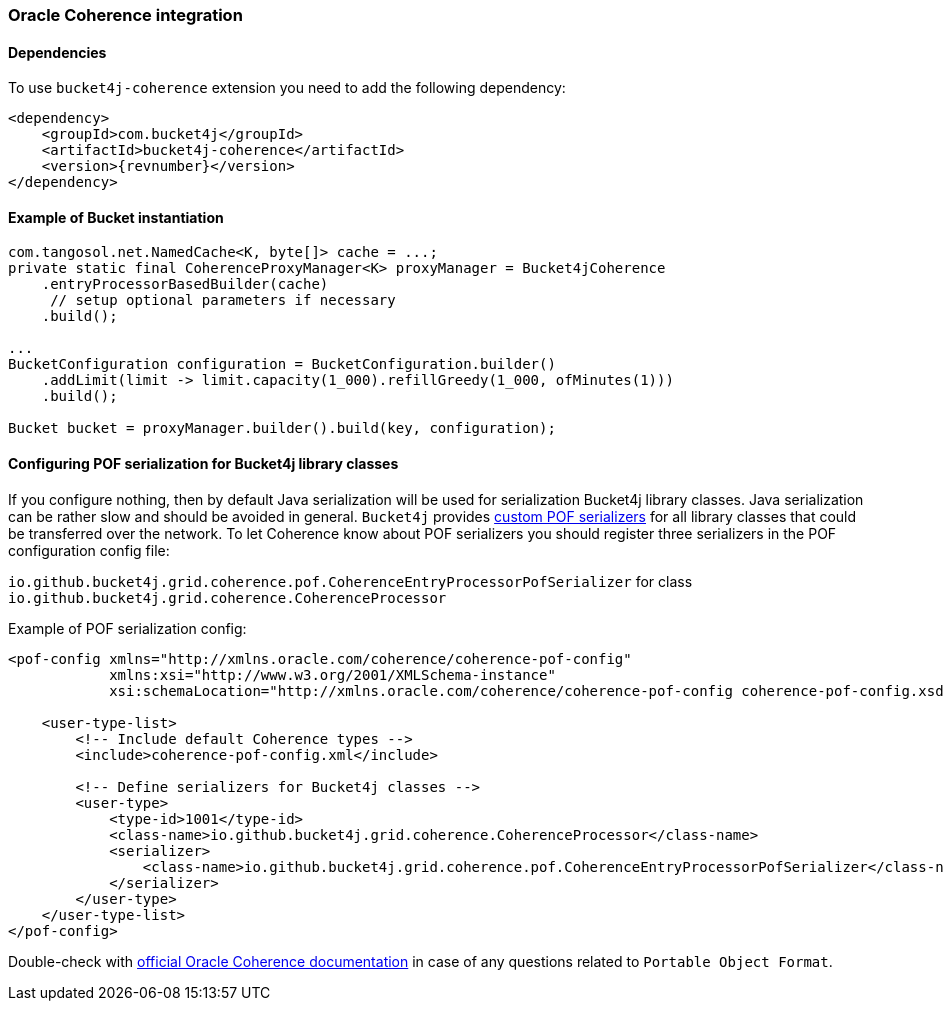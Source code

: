[[bucket4j-coherence, Bucket4j-Coherence]]
=== Oracle Coherence integration
==== Dependencies
To use ``bucket4j-coherence`` extension you need to add the following dependency:
[,xml,subs=attributes+]
----
<dependency>
    <groupId>com.bucket4j</groupId>
    <artifactId>bucket4j-coherence</artifactId>
    <version>{revnumber}</version>
</dependency>
----

==== Example of Bucket instantiation
[source, java]
----
com.tangosol.net.NamedCache<K, byte[]> cache = ...;
private static final CoherenceProxyManager<K> proxyManager = Bucket4jCoherence
    .entryProcessorBasedBuilder(cache)
     // setup optional parameters if necessary
    .build();

...
BucketConfiguration configuration = BucketConfiguration.builder()
    .addLimit(limit -> limit.capacity(1_000).refillGreedy(1_000, ofMinutes(1)))
    .build();

Bucket bucket = proxyManager.builder().build(key, configuration);
----

==== Configuring POF serialization for Bucket4j library classes
If you configure nothing, then by default Java serialization will be used for serialization Bucket4j library classes. Java serialization can be rather slow and should be avoided in general.
``Bucket4j`` provides https://docs.oracle.com/cd/E24290_01/coh.371/e22837/api_pof.htm#COHDG1363[custom POF serializers] for all library classes that could be transferred over the network.
To let Coherence know about POF serializers you should register three serializers in the POF configuration config file:
====
``io.github.bucket4j.grid.coherence.pof.CoherenceEntryProcessorPofSerializer`` for class ``io.github.bucket4j.grid.coherence.CoherenceProcessor``
====

.Example of POF serialization config:
[,xml]
----
<pof-config xmlns="http://xmlns.oracle.com/coherence/coherence-pof-config"
            xmlns:xsi="http://www.w3.org/2001/XMLSchema-instance"
            xsi:schemaLocation="http://xmlns.oracle.com/coherence/coherence-pof-config coherence-pof-config.xsd">

    <user-type-list>
        <!-- Include default Coherence types -->
        <include>coherence-pof-config.xml</include>

        <!-- Define serializers for Bucket4j classes -->
        <user-type>
            <type-id>1001</type-id>
            <class-name>io.github.bucket4j.grid.coherence.CoherenceProcessor</class-name>
            <serializer>
                <class-name>io.github.bucket4j.grid.coherence.pof.CoherenceEntryProcessorPofSerializer</class-name>
            </serializer>
        </user-type>
    </user-type-list>
</pof-config>
----
Double-check with https://docs.oracle.com/cd/E24290_01/coh.371/e22837/api_pof.htm#COHDG5182[official Oracle Coherence documentation] in case of any questions related to ``Portable Object Format``.
